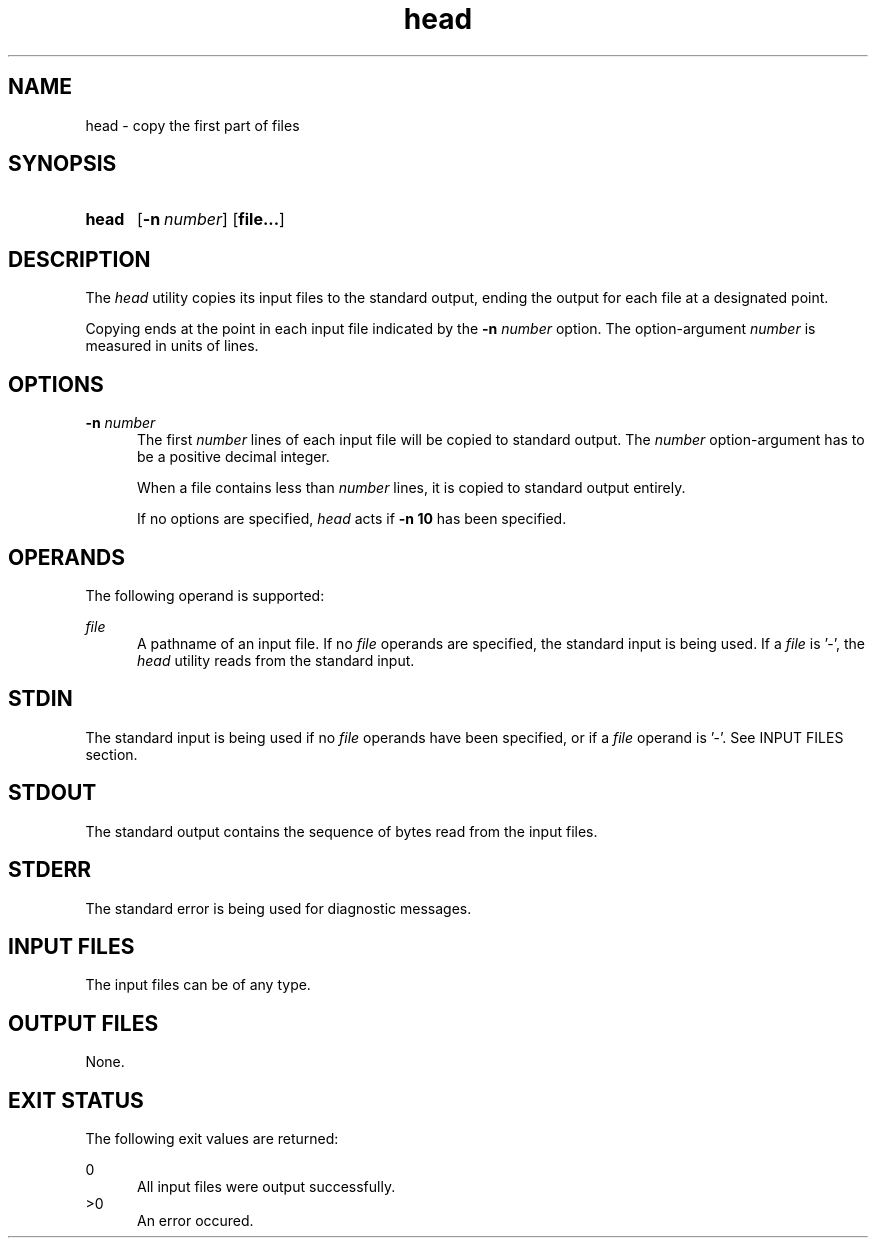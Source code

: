 .TH head 1 "2021-03-11"

.SH NAME
head - copy the first part of files

.SH SYNOPSIS
.SY head
.OP -n number
.OP file...
.YS

.SH DESCRIPTION
The
.I
head
utility copies its input files to the standard output,
ending the output for each file at a designated point.
.PP
Copying ends at the point in each input file indicated by the
.B
-n
.I
number
option.
The option-argument
.I
number
is measured in units of lines.

.SH OPTIONS
.B
-n
.I
number
.RE
.RS 5
The first
.I
number
lines of each input file will be copied to standard output.
The
.I
number
option-argument has to be a positive decimal integer.
.PP
When a file contains less than
.I
number
lines, it is copied to standard output entirely.
.PP
If no options are specified,
.I
head
acts if
.B
-n 10
has been specified.

.SH OPERANDS
The following operand is supported:
.PP
.I
file
.RE
.RS 5
A pathname of an input file. If no
.I
file
operands are specified, the standard input is being used. If a
.I
file
is '-', the
.I
head
utility reads from the standard input.

.SH STDIN
The standard input is being used if no
.I
file
operands have been specified, or if a
.I
file
operand is '-'.
See INPUT FILES section.

.SH STDOUT
The standard output contains the sequence of bytes read from the input files.

.SH STDERR
The standard error is being used for diagnostic messages.

.SH INPUT FILES
The input files can be of any type.

.SH OUTPUT FILES
None.

.SH EXIT STATUS
The following exit values are returned:
.PP
0
.RE
.RS 5
All input files were output successfully.
.RE
>0
.RE
.RS 5
An error occured.
